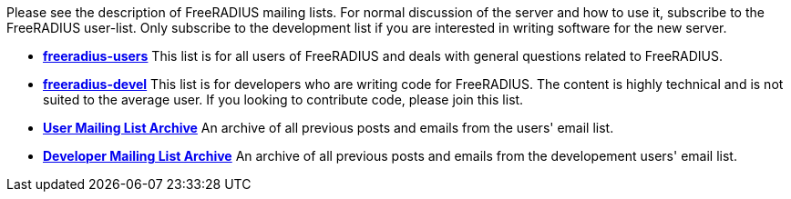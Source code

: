 Please see the description of FreeRADIUS mailing lists. For normal discussion of the server and how to use it, subscribe to the FreeRADIUS user-list. Only subscribe to the development list if you are interested in writing software for the new server.

* *mailto:freeradius-users@lists.freeradius.org[freeradius-users]*
This list is for all users of FreeRADIUS and deals with general questions related to FreeRADIUS.
* *mailto:freeradius-devel@lists.freeradius.org[freeradius-devel]*
This list is for developers who are writing code for FreeRADIUS. The content is highly technical and is not suited to the average user. If you looking to contribute code, please join this list.
* *https://lists.freeradius.org/pipermail/freeradius-users/[User Mailing List Archive]*
An archive of all previous posts and emails from the users' email list.
* *https://lists.freeradius.org/pipermail/freeradius-devel/[Developer Mailing List Archive]*
An archive of all previous posts and emails from the developement users' email list.
